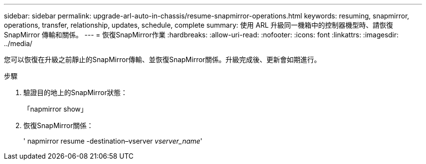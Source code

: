 ---
sidebar: sidebar 
permalink: upgrade-arl-auto-in-chassis/resume-snapmirror-operations.html 
keywords: resuming, snapmirror, operations, transfer, relationship, updates, schedule, complete 
summary: 使用 ARL 升級同一機箱中的控制器機型時、請恢復 SnapMirror 傳輸和關係。 
---
= 恢復SnapMirror作業
:hardbreaks:
:allow-uri-read: 
:nofooter: 
:icons: font
:linkattrs: 
:imagesdir: ../media/


[role="lead"]
您可以恢復在升級之前靜止的SnapMirror傳輸、並恢復SnapMirror關係。升級完成後、更新會如期進行。

.步驟
. 驗證目的地上的SnapMirror狀態：
+
「napmirror show」

. 恢復SnapMirror關係：
+
' napmirror resume -destination–vserver _vserver_name_'


